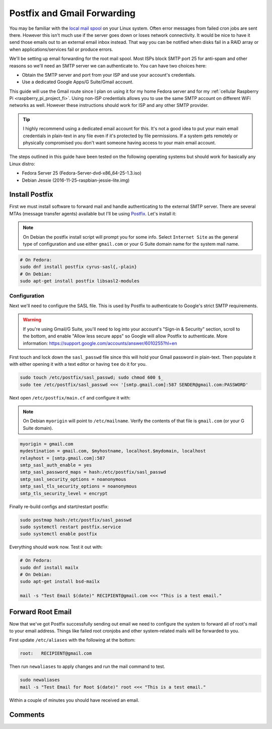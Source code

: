 .. _postfix_gmail_forwarding:

============================
Postfix and Gmail Forwarding
============================

You may be familiar with the `local mail spool`_ on your Linux system. Often error messages from failed cron jobs are
sent there. However this isn't much use if the server goes down or loses network connectivity. It would be nice to have
it send those emails out to an external email inbox instead. That way you can be notified when disks fail in a RAID
array or when applications/services fail or produce errors.

We'll be setting up email forwarding for the root mail spool. Most ISPs block SMTP port 25 for anti-spam and other
reasons so we'll need an SMTP server we can authenticate to. You can have two choices here:

* Obtain the SMTP server and port from your ISP and use your account's credentials.
* Use a dedicated Google Apps/G Suite/Gmail account.

This guide will use the Gmail route since I plan on using it for my home Fedora server and for my
:ref:`cellular Raspberry Pi <raspberry_pi_project_fi>`. Using non-ISP credentials allows you to use the same SMTP
account on different WiFi networks as well. However these instructions should work for ISP and any other SMTP provider.

.. tip::

    I highly recommend using a dedicated email account for this. It's not a good idea to put your main email credentials
    in plain-text in any file even if it's protected by file permissions. If a system gets remotely or physically
    compromised you don't want someone having access to your main email account.

The steps outlined in this guide have been tested on the following operating systems but should work for basically any
Linux distro:

* Fedora Server 25 (Fedora-Server-dvd-x86_64-25-1.3.iso)
* Debian Jessie (2016-11-25-raspbian-jessie-lite.img)

Install Postfix
===============

First we must install software to forward mail and handle authenticating to the external SMTP server. There are several
MTAs (message transfer agents) available but I'll be using `Postfix <http://www.postfix.org/>`_. Let's install it:

.. note::

    On Debian the postfix install script will prompt you for some info. Select ``Internet Site`` as the general type of
    configuration and use either ``gmail.com`` or your G Suite domain name for the system mail name.

.. code-block:: bash

    # On Fedora:
    sudo dnf install postfix cyrus-sasl{,-plain}
    # On Debian:
    sudo apt-get install postfix libsasl2-modules

Configuration
-------------

Next we'll need to configure the SASL file. This is used by Postfix to authenticate to Google's strict SMTP
requirements.

.. warning::

    If you're using Gmail/G Suite, you'll need to log into your account's "Sign-in & Security" section, scroll to the
    bottom, and enable "Allow less secure apps" so Google will allow Postfix to authenticate. More information:
    https://support.google.com/accounts/answer/6010255?hl=en

First touch and lock down the ``sasl_passwd`` file since this will hold your Gmail password in plain-text. Then populate
it with either opening it with a text editor or having ``tee`` do it for you.

.. code-block:: bash

    sudo touch /etc/postfix/sasl_passwd; sudo chmod 600 $_
    sudo tee /etc/postfix/sasl_passwd <<< '[smtp.gmail.com]:587 SENDER@gmail.com:PASSWORD'

Next open ``/etc/postfix/main.cf`` and configure it with:

.. note::

    On Debian ``myorigin`` will point to ``/etc/mailname``. Verify the contents of that file is ``gmail.com`` (or your
    G Suite domain).

.. code::

    myorigin = gmail.com
    mydestination = gmail.com, $myhostname, localhost.$mydomain, localhost
    relayhost = [smtp.gmail.com]:587
    smtp_sasl_auth_enable = yes
    smtp_sasl_password_maps = hash:/etc/postfix/sasl_passwd
    smtp_sasl_security_options = noanonymous
    smtp_sasl_tls_security_options = noanonymous
    smtp_tls_security_level = encrypt

Finally re-build configs and start/restart postfix:

.. code-block:: bash

    sudo postmap hash:/etc/postfix/sasl_passwd
    sudo systemctl restart postfix.service
    sudo systemctl enable postfix

Everything should work now. Test it out with:

.. code-block:: bash

    # On Fedora:
    sudo dnf install mailx
    # On Debian:
    sudo apt-get install bsd-mailx

    mail -s "Test Email $(date)" RECIPIENT@gmail.com <<< "This is a test email."

Forward Root Email
==================

Now that we've got Postfix successfully sending out email we need to configure the system to forward all of root's mail
to your email address. Things like failed root cronjobs and other system-related mails will be forwarded to you.

First update ``/etc/aliases`` with the following at the bottom:

.. code::

    root:   RECIPIENT@gmail.com

Then run ``newaliases`` to apply changes and run the mail command to test.

.. code-block:: bash

    sudo newaliases
    mail -s "Test Email for Root $(date)" root <<< "This is a test email."

Within a couple of minutes you should have received an email.

Comments
========

.. disqus::

.. _local mail spool: http://superuser.com/questions/306163/what-is-the-you-have-new-mail-message-in-linux-unix
